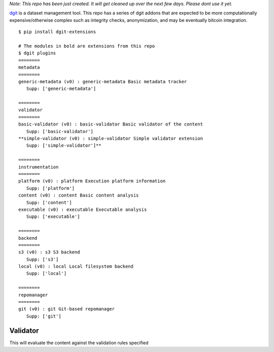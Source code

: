 

*Note: This repo has been just created. It will get cleaned up
over the next few days. Please dont use it yet.* 

`dgit <https://github.com/pingali/dgit>`_ is a dataset management
tool. This repo has a series of dgit addons that are expected to be
more computationally expensive/otherwise complex such as integrity
checks, anonymization, and may be eventually bitcoin integration.

::

   $ pip install dgit-extensions 

   # The modules in bold are extensions from this repo 
   $ dgit plugins 
   ========
   metadata
   ========
   generic-metadata (v0) : generic-metadata Basic metadata tracker
      Supp: ['generic-metadata']
   
   ========
   validator
   ========
   basic-validator (v0) : basic-validator Basic validator of the content
      Supp: ['basic-validator']
   **simple-validator (v0) : simple-validator Simple validator extension
      Supp: ['simple-validator']**
   
   ========
   instrumentation
   ========
   platform (v0) : platform Execution platform information
      Supp: ['platform']
   content (v0) : content Basic content analysis
      Supp: ['content']
   executable (v0) : executable Executable analysis
      Supp: ['executable']
   
   ========
   backend
   ========
   s3 (v0) : s3 S3 backend
      Supp: ['s3']
   local (v0) : local Local filesystem backend
      Supp: ['local']
   
   ========
   repomanager
   ========
   git (v0) : git Git-based repomanager
      Supp: ['git']
      
   


Validator 
=========

This will evaluate the content against the validation rules specified
